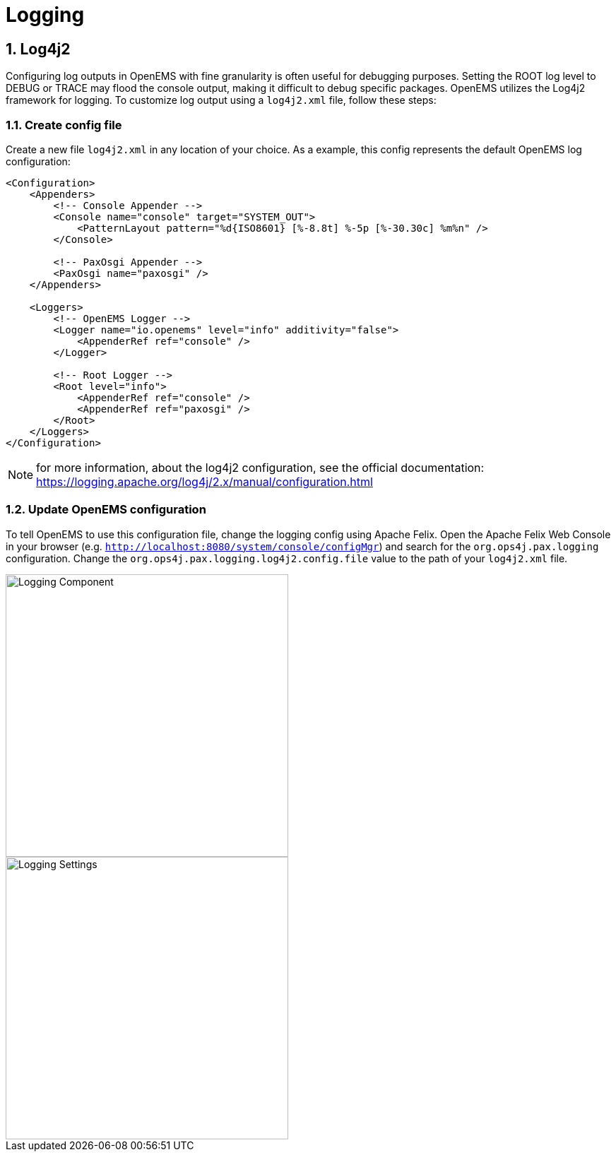 :sectnums:
:sectnumlevels: 4
:toclevels: 4
:experimental:
:keywords: AsciiDoc
:source-highlighter: highlight.js
:icons: font
:imagesdir: ../../assets/images

= Logging

== Log4j2

Configuring log outputs in OpenEMS with fine granularity is often useful for debugging purposes. Setting the ROOT log level to DEBUG or TRACE may flood the console output, making it difficult to debug specific packages. OpenEMS utilizes the Log4j2 framework for logging. To customize log output using a `log4j2.xml` file, follow these steps:

=== Create config file

Create a new file `log4j2.xml` in any location of your choice. As a example, this config represents the default OpenEMS log configuration:

[source,xml]
----
<Configuration>
    <Appenders>
        <!-- Console Appender -->
        <Console name="console" target="SYSTEM_OUT">
            <PatternLayout pattern="%d{ISO8601} [%-8.8t] %-5p [%-30.30c] %m%n" />            
        </Console>

        <!-- PaxOsgi Appender -->
        <PaxOsgi name="paxosgi" />
    </Appenders>

    <Loggers>
        <!-- OpenEMS Logger -->
        <Logger name="io.openems" level="info" additivity="false">
            <AppenderRef ref="console" />
        </Logger>

        <!-- Root Logger -->
        <Root level="info">
            <AppenderRef ref="console" />
            <AppenderRef ref="paxosgi" />
        </Root>
    </Loggers>
</Configuration>
----

NOTE: for more information, about the log4j2 configuration, see the official documentation: 
https://logging.apache.org/log4j/2.x/manual/configuration.html[]


=== Update OpenEMS configuration

To tell OpenEMS to use this configuration file, change the logging config using Apache Felix. Open the Apache Felix Web Console in your browser (e.g. `http://localhost:8080/system/console/configMgr`) and search for the `org.ops4j.pax.logging` configuration. Change the `org.ops4j.pax.logging.log4j2.config.file` value to the path of your `log4j2.xml` file.

image::pax_logging_component.png[Logging Component, 400, align="left"]

image::pax_logging_settings.png[Logging Settings, 400, align="left"]

